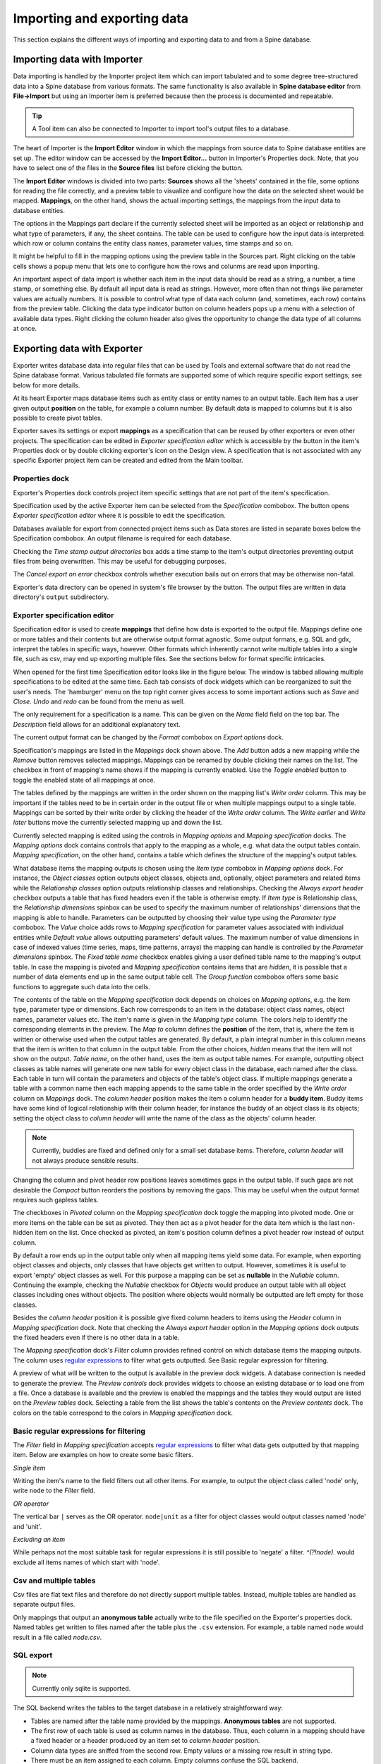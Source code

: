 ..  Importing and exporting data
    Created: 15.5.2019

.. |open-folder| image:: ../../spinetoolbox/ui/resources/menu_icons/folder-open-solid.svg
   :width: 16
.. |wrench| image:: ../../spinetoolbox/ui/resources/wrench.svg
   :width: 16

.. _Importing and exporting data:


****************************
Importing and exporting data
****************************

This section explains the different ways of importing and exporting data to and from a Spine database.

Importing data with Importer
----------------------------

Data importing is handled by the Importer project item
which can import tabulated and to some degree tree-structured data
into a Spine database from various formats.
The same functionality is also available in **Spine database editor** from **File->Import**
but using an Importer item is preferred because then the process is documented and repeatable.

.. tip::
   A Tool item can also be connected to Importer to import tool's output files to a database.

The heart of Importer is the **Import Editor** window in which the mappings from source data
to Spine database entities are set up. The editor window can be accessed
by the **Import Editor...** button in Importer's Properties dock.
Note, that you have to select one of the files in the **Source files** list before clicking the button.

.. image:: img/importer_properties.png
   :align: center

The **Import Editor** windows is divided into two parts:
**Sources** shows all the 'sheets' contained in the file,
some options for reading the file correctly,
and a preview table to visualize and configure how the data on the selected sheet would be mapped.
**Mappings**, on the other hand, shows the actual importing settings, the mappings from the input
data to database entities.

.. image:: img/import_editor_window.png
   :align: center

The options in the Mappings part declare if the currently selected sheet will be imported as an object or relationship
and what type of parameters, if any, the sheet contains.
The table can be used to configure how the input data is interpreted:
which row or column contains the entity class names, parameter values, time stamps and so on.

.. image:: img/import_editor_mapping_options.png
   :align: center

It might be helpful to fill in the mapping options using the preview table in the Sources part.
Right clicking on the table cells shows a popup menu
that lets one to configure how the rows and colunms are read upon importing.

.. image:: img/import_editor_preview_table_mapping_menu.png
   :align: center

An important aspect of data import is whether each item in the input data should be read as a string, a number,
a time stamp, or something else.
By default all input data is read as strings.
However, more often than not things like parameter values are actually numbers.
It is possible to control what type of data each column (and, sometimes, each row) contains from the preview table.
Clicking the data type indicator button on column headers pops up a menu with a selection of available data types.
Right clicking the column header also gives the opportunity to change the data type of all columns at once.

.. image:: img/import_editor_column_data_type_menu.png
   :align: center


Exporting data with Exporter
----------------------------

Exporter writes database data into regular files that can be used by Tools and external software
that do not read the Spine database format. Various tabulated file formats are supported
some of which require specific export settings; see below for more details.

At its heart Exporter maps database items such as entity class or entity names to an output table.
Each item has a user given output **position** on the table, for example a column number.
By default data is mapped to columns but it is also possible to create pivot tables.

Exporter saves its settings or export **mappings** as a specification
that can be reused by other exporters or even other projects.
The specification can be edited in *Exporter specification editor*
which is accessible by the |wrench| button in the item's Properties dock
or by double clicking exporter's icon on the Design view.
A specification that is not associated with any specific Exporter project item can be created
and edited from the Main toolbar.

Properties dock
~~~~~~~~~~~~~~~

Exporter's Properties dock controls project item specific settings
that are not part of the item's specification.

.. image:: img/exporter_properties.png
   :align: center

Specification used by the active Exporter item can be selected from the *Specification* combobox.
The |wrench| button opens *Exporter specification editor*
where it is possible to edit the specification.

Databases available for export from connected project items such as Data stores are listed in
separate boxes below the Specification combobox. An output filename is required for each database.

Checking the *Time stamp output directories* box adds a time stamp to the item's output directories
preventing output files from being overwritten. This may be useful for debugging purposes.

The *Cancel export on error* checkbox controls whether execution bails out on errors
that may be otherwise non-fatal.

Exporter's data directory can be opened in system's file browser by the |open-folder| button.
The output files are written in data directory's :literal:`output` subdirectory.

Exporter specification editor
~~~~~~~~~~~~~~~~~~~~~~~~~~~~~

Specification editor is used to create **mappings** that define how data is exported to the output file.
Mappings define one or more tables and their contents but are otherwise output format agnostic.
Some output formats, e.g. SQL and gdx, interpret the tables in specific ways, however.
Other formats which inherently cannot write multiple tables into a single file,
such as csv, may end up exporting multiple files.
See the sections below for format specific intricacies.

When opened for the first time Specification editor looks like in the figure below.
The window is tabbed allowing multiple specifications to be edited at the same time.
Each tab consists of dock widgets which can be reorganized to suit the user's needs.
The 'hamburger' menu on the top right corner gives access to some important actions
such as *Save* and *Close*. *Undo* and *redo* can be found from the menu as well.

.. image:: img/exporter_specification_editor.png
   :align: center

The only requirement for a specification is a name.
This can be given on the *Name* field field on the top bar.
The *Description* field allows for an additional explanatory text.

The current output format can be changed by the *Format* combobox on *Export options* dock.

.. image:: img/exporter_mappings_dock.png
   :align: center

Specification's mappings are listed in the *Mappings* dock shown above.
The *Add* button adds a new mapping while the *Remove* button removes selected mappings.
Mappings can be renamed by double clicking their names on the list.
The checkbox in front of mapping's name shows if the mapping is currently enabled.
Use the *Toggle enabled* button to toggle the enabled state of all mappings at once.

The tables defined by the mappings are written in the order shown on the mapping list's *Write order* column.
This may be important if the tables need to be in certain order in the output file
or when multiple mappings output to a single table.
Mappings can be sorted by their write order by clicking the header of the *Write order* column.
The *Write earlier* and *Write later* buttons move the currently selected mapping up and down the list.

.. image:: img/exporter_mapping_options_dock.png
   :align: center

.. image:: img/exporter_mapping_specification_dock.png
   :align: center

Currently selected mapping is edited using the controls in *Mapping options* and *Mapping specification* docks.
The *Mapping options* dock contains controls that apply to the mapping as a whole,
e.g. what data the output tables contain. *Mapping specification*, on the other hand,
contains a table which defines the structure of the mapping's output tables.

What database items the mapping outputs is chosen using the *Item type* combobox in *Mapping options* dock.
For instance, the *Object classes* option outputs object classes, objects
and, optionally, object parameters and related items
while the *Relationship classes* option outputs relationship classes and relationships.
Checking the *Always export header* checkbox outputs a table that has fixed headers
even if the table is otherwise empty.
If *Item type* is Relationship class,
the *Relationship dimensions* spinbox can be used to specify the maximum number
of relationships' dimensions that the mapping is able to handle.
Parameters can be outputted by choosing their value type using the *Parameter type* combobox.
The *Value* choice adds rows to *Mapping specification* for parameter values associated with
individual entities while *Default value* allows outputting parameters' default values.
The maximum number of value dimensions in case of indexed values
(time series, maps, time patterns, arrays)
the mapping can handle is controlled by the *Parameter dimensions* spinbox.
The *Fixed table name* checkbox enables giving a user defined table name to the mapping's output table.
In case the mapping is pivoted and *Mapping specification* contains items that are *hidden*,
it is possible that a number of data elements end up in the same output table cell.
The *Group function* combobox offers some basic functions to aggregate such data into the cells.

The contents of the table on the *Mapping specification* dock depends on choices on *Mapping options*,
e.g. the item type, parameter type or dimensions.
Each row corresponds to an item in the database: object class names, object names, parameter values etc.
The item's name is given in the *Mapping type* column.
The colors help to identify the corresponding elements in the preview.
The *Map to* column defines the **position** of the item,
that is, where the item is written or otherwise used when the output tables are generated.
By default, a plain integral number in this column means that the item is written to that column in the output table.
From the other choices, *hidden* means that the item will not show on the output.
*Table name*, on the other hand, uses the item as output table names.
For example, outputting object classes as table names will generate one new table for every object class
in the database, each named after the class.
Each table in turn will contain the parameters and objects of the table's object class.
If multiple mappings generate a table with a common name then each mapping appends to the same table
in the order specified by the *Write order* column on *Mappings* dock.
The *column header* position makes the item a column header for a **buddy item**.
Buddy items have some kind of logical relationship with their column header,
for instance the buddy of an object class is its objects;
setting the object class to *column header* will write the name of the class as the objects' column header.

.. note::
   Currently, buddies are fixed and defined only for a small set database items.
   Therefore, *column header* will not always produce sensible results.

Changing the column and pivot header row positions leaves sometimes gaps in the output table.
If such gaps are not desirable the *Compact* button reorders the positions by removing the gaps.
This may be useful when the output format requires such gapless tables.

The checkboxes in *Pivoted* column on the *Mapping specification* dock toggle the mapping into pivoted mode.
One or more items on the table can be set as pivoted.
They then act as a pivot header for the data item which is the last non-hidden item on the list.
Once checked as pivoted, an item's position column defines a pivot header row instead of output column.

By default a row ends up in the output table only when all mapping items yield some data.
For example, when exporting object classes and objects, only classes that have objects get written to output.
However, sometimes it is useful to export 'empty' object classes as well.
For this purpose a mapping can be set as **nullable** in the *Nullable* column.
Continuing the example, checking the *Nullable* checkbox for *Objects* would produce an output table with
all object classes including ones without objects.
The position where objects would normally be outputted are left empty for those classes.

Besides the *column header* position it is possible give fixed column headers to items
using the *Header* column in *Mapping specification* dock.
Note that checking the *Always export header* option in the *Mapping options* dock outputs the fixed headers
even if there is no other data in a table.

The *Mapping specification* dock's *Filter* column provides refined control on which database items the mapping outputs.
The column uses `regular expressions <https://en.wikipedia.org/wiki/Regular_expression>`_
to filter what gets outputted. See _`Basic regular expression for filtering`.

.. image:: img/exporter_preview_docks.png
   :align: center

A preview of what will be written to the output is available in the preview dock widgets.
A database connection is needed to generate the preview.
The *Preview controls* dock provides widgets to choose an existing database or to load one from a file.
Once a database is available and the preview is enabled the mappings and the tables they would output
are listed on the *Preview tables* dock.
Selecting a table from the list shows the table's contents on the *Preview contents* dock.
The colors on the table correspond to the colors in *Mapping specification* dock.

Basic regular expressions for filtering
~~~~~~~~~~~~~~~~~~~~~~~~~~~~~~~~~~~~~~~

The *Filter* field in *Mapping specification* accepts
`regular expressions <https://en.wikipedia.org/wiki/Regular_expression>`_
to filter what data gets outputted by that mapping item.
Below are examples on how to create some basic filters.

*Single item*

Writing the item's name to the field filters out all other items.
For example, to output the object class called 'node' only, write :literal:`node` to the *Filter* field.

*OR operator*

The vertical bar :literal:`|` serves as the OR operator.
:literal:`node|unit` as a filter for object classes would output classes named 'node' and 'unit'.

*Excluding an item*

While perhaps not the most suitable task for regular expressions it is still possible to 'negate' a filter.
`^(?!node).` would exclude all items names of which start with 'node'.

Csv and multiple tables
~~~~~~~~~~~~~~~~~~~~~~~

Csv files are flat text files and therefore do not directly support multiple tables.
Instead, multiple tables are handled as separate output files.

Only mappings that output an **anonymous table**
actually write to the file specified on the Exporter's properties dock.
Named tables get written to files named after the table plus the :literal:`.csv` extension.
For example, a table named :literal:`node` would result in a file called `node.csv`.

SQL export
~~~~~~~~~~

.. note::
   Currently only sqlite is supported.

The SQL backend writes the tables to the target database in a relatively straightforward way:

* Tables are named after the table name provided by the mappings. **Anonymous tables** are not supported.
* The first row of each table is used as column names in the database. Thus, each column in a mapping should
  have a fixed header or a header produced by an item set to *column header* position.
* Column data types are sniffed from the second row. Empty values or a missing row result in string type.
* There must be an item assigned to each column. Empty columns confuse the SQL backend.
* Pivot tables do not generally make sense with the SQL backend
  unless the resulting table somehow follows the above rules.

GAMS gdx export
~~~~~~~~~~~~~~~

.. note::
   You need to have GAMS installed to use this functionality.
   However, you do not need to own a GAMS license as the demo version works just as well.
   See :ref:`Setting up External Tools` for more information.

The gdx backend turns the output tables to GAMS sets, parameters and scalars following the rules below:

* Table names correspond the names of sets, parameters and scalars.
  Thus, **anonymous tables** are not supported.
* There must be an item assigned to each column. Empty columns confuse the gdx backend.
* Pivot tables do not generally make sense with the gdx backend
  unless the resulting table somehow follows the rules listed here.

**Sets:**

* Everything that is not identified as parameter or scalar is considered a GAMS set.
* Each column corresponds to a dimension.
* The first row is used to name the dimension's domain. Thus, each column in a mapping should
  have a fixed header or a header produced by an item set to *column header* position.
  Note that :literal:`*` is a valid fixed header and means that the dimension has no specific domain.

**Parameters:**

* A table that contains no header in the last (rightmost) column is considered a GAMS parameter.
* The last column should contain the parameter's values while the other columns contain the values' dimension.
* Dimensions' domains are taken from the header row, see **Sets** above.
  Note, that the value column must not have a header.

**Scalars:**

* A table that contains a numerical value in the top left cell is considered a GAMS scalar.
  Everything else (except the table name) is ignored.
* The data in the top left cell is the scalar's value.
